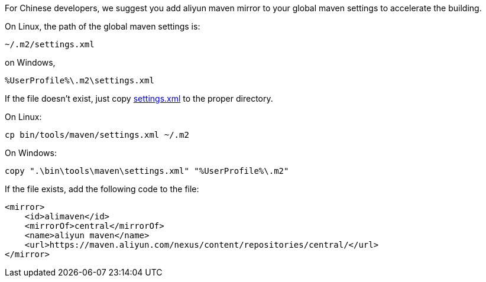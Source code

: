 For Chinese developers, we suggest you add aliyun maven mirror to your global maven settings to accelerate the building.

On Linux, the path of the global maven settings is:

    ~/.m2/settings.xml

on Windows,

    %UserProfile%\.m2\settings.xml

If the file doesn't exist, just copy link:settings.xml[settings.xml] to the proper directory.

On Linux:

    cp bin/tools/maven/settings.xml ~/.m2

On Windows:

    copy ".\bin\tools\maven\settings.xml" "%UserProfile%\.m2"

If the file exists, add the following code to the file:

    <mirror>
        <id>alimaven</id>
        <mirrorOf>central</mirrorOf>
        <name>aliyun maven</name>
        <url>https://maven.aliyun.com/nexus/content/repositories/central/</url>
    </mirror>
